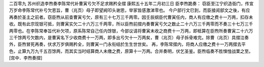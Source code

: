 二百零九 苏州织造李煦奏李陈常代补曹寅亏欠不足求赐矜全摺 
康熙五十五年二月初三日 
臣李煦跪奏： 
窃臣至江宁织造衙门，传宣万岁命李陈常代补亏欠恩旨，曹（兆页）母子即望阙叩头谢恩，举家皆感激涕零也。 
今户部行文巳到，而臣接阅部文之後，有应再奏於圣主之前者。窃臣煦从前查曹寅亏欠，原有三十七万三千两零。因壬辰纲臣代曹寅任内，商人有应缴之费十一万两，扣存未收。既有此宗现银可抵，则曹寅实欠二十六万三千两零，所以臣煦前摺内奏曹寅亏欠之数止二十六万三千两零而不奏三十七万三千两零也。在李陈常奉旨代补欠项，原系陈常自己任内馀银，今部议请将曹寅未收之商费十一万两，即柢算在臣煦所奏曹寅二十六万三千馀两亏欠数内，是曹寅名下少收商费十一万两，即多出亏欠十一万两矣，曹（兆页）母子拆骨难完。除曹（兆页）具摺泣奏外，臣煦冒死再奏，伏求万岁俱赐矜全，则曹寅一门永衔结於生生世世矣。 
再，李陈常摺内，将商人应缴之费十一万两摺去平色，止算九万九千五百馀两，而其实当时结算商人未缴之费，原算十一万两。合并奏明，伏乞圣鉴。臣煦临奏不胜悚惶战栗之至。 
[宫中．李煦奏摺] 